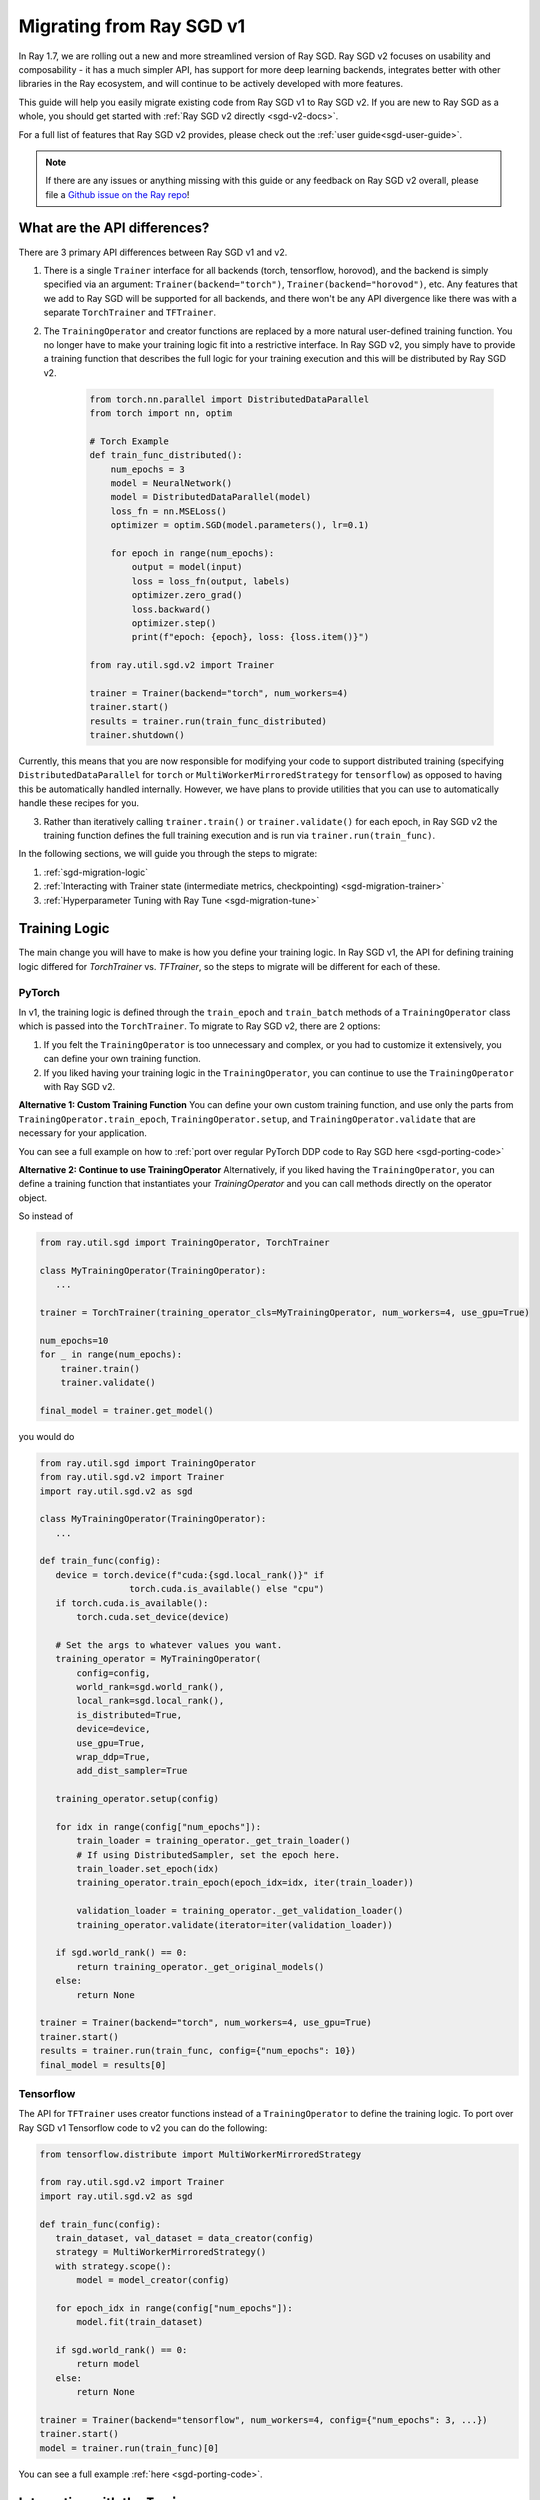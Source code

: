 .. _sgd-migration:

Migrating from Ray SGD v1
=========================

In Ray 1.7, we are rolling out a new and more streamlined version of Ray SGD. Ray SGD v2 focuses on usability and composability - it has a much simpler API, has support for more deep learning backends, integrates better with other libraries in the Ray ecosystem, and will continue to be actively developed with more features.

This guide will help you easily migrate existing code from Ray SGD v1 to Ray SGD v2. If you are new to Ray SGD as a whole, you should get started with :ref:`Ray SGD v2 directly <sgd-v2-docs>`.

For a full list of features that Ray SGD v2 provides, please check out the :ref:`user guide<sgd-user-guide>`.

.. note:: If there are any issues or anything missing with this guide or any feedback on Ray SGD v2 overall, please file a `Github issue on the Ray repo  <https://github.com/ray-project/ray/issues>`_!

What are the API differences?
-----------------------------

There are 3 primary API differences between Ray SGD v1 and v2.

1. There is a single ``Trainer`` interface for all backends (torch, tensorflow, horovod), and the backend is simply specified via an argument: ``Trainer(backend="torch")``\ , ``Trainer(backend="horovod")``\ , etc. Any features that we add to Ray SGD will be supported for all backends, and there won't be any API divergence like there was with a separate ``TorchTrainer`` and ``TFTrainer``.
2. The ``TrainingOperator`` and creator functions are replaced by a more natural user-defined training function. You no longer have to make your training logic fit into a restrictive interface. In Ray SGD v2, you simply have to provide a training function that describes the full logic for your training execution and this will be distributed by Ray SGD v2.

    .. code-block:: python

        from torch.nn.parallel import DistributedDataParallel
        from torch import nn, optim

        # Torch Example
        def train_func_distributed():
            num_epochs = 3
            model = NeuralNetwork()
            model = DistributedDataParallel(model)
            loss_fn = nn.MSELoss()
            optimizer = optim.SGD(model.parameters(), lr=0.1)

            for epoch in range(num_epochs):
                output = model(input)
                loss = loss_fn(output, labels)
                optimizer.zero_grad()
                loss.backward()
                optimizer.step()
                print(f"epoch: {epoch}, loss: {loss.item()}")

        from ray.util.sgd.v2 import Trainer

        trainer = Trainer(backend="torch", num_workers=4)
        trainer.start()
        results = trainer.run(train_func_distributed)
        trainer.shutdown()

Currently, this means that you are now responsible for modifying your code to support distributed training (specifying ``DistributedDataParallel`` for ``torch`` or ``MultiWorkerMirroredStrategy`` for ``tensorflow``) as opposed to having this be automatically handled internally. However, we have plans to provide utilities that you can use to automatically handle these recipes for you.

3. Rather than iteratively calling ``trainer.train()`` or ``trainer.validate()`` for each epoch, in Ray SGD v2 the training function defines the full training execution and is run via ``trainer.run(train_func)``.

In the following sections, we will guide you through the steps to migrate:

1. :ref:`sgd-migration-logic`
2. :ref:`Interacting with Trainer state (intermediate metrics, checkpointing) <sgd-migration-trainer>`
3. :ref:`Hyperparameter Tuning with Ray Tune <sgd-migration-tune>`

.. _sgd-migration-logic:

Training Logic
--------------
The main change you will have to make is how you define your training logic. In Ray SGD v1, the API for defining training logic differed for `TorchTrainer` vs. `TFTrainer`, so the steps to migrate will be different for each of these.

PyTorch
~~~~~~~
In v1, the training logic is defined through the ``train_epoch`` and ``train_batch`` methods of a ``TrainingOperator`` class which is passed into the ``TorchTrainer``. To migrate to Ray SGD v2, there are 2 options:

1. If you felt the ``TrainingOperator`` is too unnecessary and complex, or you had to customize it extensively, you can define your own training function.
2. If you liked having your training logic in the ``TrainingOperator``, you can continue to use the ``TrainingOperator`` with Ray SGD v2.

**Alternative 1: Custom Training Function**
You can define your own custom training function, and use only the parts from ``TrainingOperator.train_epoch``, ``TrainingOperator.setup``, and ``TrainingOperator.validate`` that are necessary for your application.

You can see a full example on how to :ref:`port over regular PyTorch DDP code to Ray SGD here <sgd-porting-code>`

**Alternative 2: Continue to use TrainingOperator**
Alternatively, if you liked having the ``TrainingOperator``, you can define a training function that instantiates your `TrainingOperator` and you can call methods directly on the operator object.

So instead of

.. code-block:: python

    from ray.util.sgd import TrainingOperator, TorchTrainer

    class MyTrainingOperator(TrainingOperator):
       ...

    trainer = TorchTrainer(training_operator_cls=MyTrainingOperator, num_workers=4, use_gpu=True)

    num_epochs=10
    for _ in range(num_epochs):
        trainer.train()
        trainer.validate()

    final_model = trainer.get_model()


you would do

.. code-block:: python

    from ray.util.sgd import TrainingOperator
    from ray.util.sgd.v2 import Trainer
    import ray.util.sgd.v2 as sgd

    class MyTrainingOperator(TrainingOperator):
       ...

    def train_func(config):
       device = torch.device(f"cuda:{sgd.local_rank()}" if
                     torch.cuda.is_available() else "cpu")
       if torch.cuda.is_available():
           torch.cuda.set_device(device)

       # Set the args to whatever values you want.
       training_operator = MyTrainingOperator(
           config=config,
           world_rank=sgd.world_rank(),
           local_rank=sgd.local_rank(),
           is_distributed=True,
           device=device,
           use_gpu=True,
           wrap_ddp=True,
           add_dist_sampler=True

       training_operator.setup(config)

       for idx in range(config["num_epochs"]):
           train_loader = training_operator._get_train_loader()
           # If using DistributedSampler, set the epoch here.
           train_loader.set_epoch(idx)
           training_operator.train_epoch(epoch_idx=idx, iter(train_loader))

           validation_loader = training_operator._get_validation_loader()
           training_operator.validate(iterator=iter(validation_loader))

       if sgd.world_rank() == 0:
           return training_operator._get_original_models()
       else:
           return None

    trainer = Trainer(backend="torch", num_workers=4, use_gpu=True)
    trainer.start()
    results = trainer.run(train_func, config={"num_epochs": 10})
    final_model = results[0]

Tensorflow
~~~~~~~~~~

The API for ``TFTrainer`` uses creator functions instead of a ``TrainingOperator`` to define the training logic. To port over Ray SGD v1 Tensorflow code to v2 you can do the following:

.. code-block:: python

    from tensorflow.distribute import MultiWorkerMirroredStrategy

    from ray.util.sgd.v2 import Trainer
    import ray.util.sgd.v2 as sgd

    def train_func(config):
       train_dataset, val_dataset = data_creator(config)
       strategy = MultiWorkerMirroredStrategy()
       with strategy.scope():
           model = model_creator(config)

       for epoch_idx in range(config["num_epochs"]):
           model.fit(train_dataset)

       if sgd.world_rank() == 0:
           return model
       else:
           return None

    trainer = Trainer(backend="tensorflow", num_workers=4, config={"num_epochs": 3, ...})
    trainer.start()
    model = trainer.run(train_func)[0]

You can see a full example :ref:`here <sgd-porting-code>`.

.. _sgd-migration-trainer:

Interacting with the ``Trainer``
--------------------------------

In Ray SGD v1, you can iteratively call ``trainer.train()`` or ``trainer.validate()`` for each epoch, and can then interact with the trainer to get certain state (model, checkpoints, results, etc.). In Ray SGD v2, this is replaced by a single training function that defines the full training & validation loop for all epochs.

There are 3 ways to get state during or after the training execution:


#. Return values from your training function
#. Intermediate results via ``sgd.report()``
#. Saving & loading checkpoints via ``sgd.save_checkpoint()`` and ``sgd.load_checkpoint()``

Return Values
~~~~~~~~~~~~~

To get any state from training *after* training has completed, you can simply return it from your training function. The return values from each the workers will be added to a list and returned from the ``trainer.run()`` call.

For example, to get the final model:

**SGD v1**

.. code-block:: python

    from ray.util.sgd import TorchTrainer, TrainingOperator

    class MyTrainingOperator(TrainingOperator):
       ...

    trainer = TorchTrainer(training_operator_cls=MyTrainingOperator, num_workers=2)

    trainer.train()

    trained_model = trainer.get_model()

**SGD v2**

.. code-block:: python

    from ray.util.sgd.v2 import Trainer

    def train_func():
       model = Net()
       trainer_loader = MyDataset()
       for batch in train_loader:
           model.train(batch)

       return model

    trainer = Trainer(backend="torch")
    trainer.start()
    results = trainer.run(train_func, num_workers=2)
    assert len(results) == 2
    trained_model = results[0]

Intermediate Reporting
~~~~~~~~~~~~~~~~~~~~~~

If you want to access any values *during* the training process, you can do so via ``sgd.report()``. You can pass in any values to ``sgd.report()`` and these values from all workers will be sent to any callbacks passed into your ``Trainer``.

**SGD v1**

.. code-block:: python

    from ray.util.sgd import TorchTrainer, TrainingOperator

    class MyTrainingOperator(TrainingOperator):
       ...

    trainer = TorchTrainer(training_operator_cls=MyTrainingOperator, num_workers=2)

    for _ in range(3):
        print(trainer.train(reduce_results=False))

    final_model = trainer.get_model()


**SGD v2**

.. code-block:: python

   import ray.util.sgd.v2 as sgd
   from ray.util.sgd.v2 import SGDCallback, Trainer
   from typing import List, Dict

   class PrintingCallback(SGDCallback):
       def handle_result(self, results: List[Dict], **info):
           print(results)

   def train_func():
       for i in range(3):
           sgd.report(epoch=i)

   trainer = Trainer(backend="torch", num_workers=2)
   trainer.start()
   result = trainer.run(
       train_func,
       callbacks=[PrintingCallback()]
   )
   # [{'epoch': 0, '_timestamp': 1630471763, '_time_this_iter_s': 0.0020279884338378906, '_training_iteration': 1}, {'epoch': 0, '_timestamp': 1630471763, '_time_this_iter_s': 0.0014922618865966797, '_training_iteration': 1}]
   # [{'epoch': 1, '_timestamp': 1630471763, '_time_this_iter_s': 0.0008401870727539062, '_training_iteration': 2}, {'epoch': 1, '_timestamp': 1630471763, '_time_this_iter_s': 0.0007486343383789062, '_training_iteration': 2}]
   # [{'epoch': 2, '_timestamp': 1630471763, '_time_this_iter_s': 0.0014500617980957031, '_training_iteration': 3}, {'epoch': 2, '_timestamp': 1630471763, '_time_this_iter_s': 0.0015292167663574219, '_training_iteration': 3}]
   trainer.shutdown()

See the :ref:`v2 User Guide <sgd-user-guide>` for more details.

Checkpointing
~~~~~~~~~~~~~

Finally, you can also use ``sgd.save_checkpoint()`` and ``sgd.load_checkpoint()`` to write checkpoints to disk during the training process, and to load from the most recently saved checkpoint in the case of node failures.

See the :ref:`Checkpointing <sgd-checkpointing>` and :ref:`Fault Tolerance & Elastic Training <sgd-fault-tolerance>` sections on the user guide for more info.

.. _sgd-migration-tune:

Hyperparameter Tuning with Ray Tune
-----------------------------------

Ray SGD v2 also comes with an easier to use interface for Hyperparameter Tuning with Ray Tune using Tune's function API instead of its Class API. In particular, it is much easier to define custom procedures because the logic is entirely defined by your training function.

There is a 1:1 mapping between rank 0 worker's ``sgd.report()``\ , ``sgd.save_checkpoint()``\ , and ``sgd.load_checkpoint()`` with ``tune.report()``\ , ``tune.save_checkpoint()``\ , and ``tune.load_checkpoint()``.

**SGD v1**

.. code-block:: python

    from ray import tune
    from ray.util.sgd import TrainingOperator, TorchTrainer

    class MyTrainingOperator(TrainingOperator):
        ...

    def custom_step(trainer, info):
        train_stats = trainer.train()
        return train_stats

    # TorchTrainable is subclass of BaseTorchTrainable.
    TorchTrainable = TorchTrainer.as_trainable(
        training_operator_cls=MyTrainingOperator,
        num_workers=2,
        use_gpu=True,
        override_tune_step=custom_step
    )

    analysis = tune.run(
        TorchTrainable,
        config={"input": tune.grid_search([1, 2, 3])}
    )



**SGD v2**
.. code-block:: python

   from ray import tune
   import ray.util.sgd.v2 as sgd
   from ray.util.sgd.v2 import Trainer

   def train_func(config)
       # In this example, nothing is expected to change over epochs,
       # and the output metric is equivalent to the input value.
       for _ in range(config["num_epochs"]):
           sgd.report(output=config["input"])

   trainer = Trainer(backend="torch", num_workers=2)
   trainable = trainer.to_tune_trainable(train_func)
   analysis = tune.run(trainable, config={
       "num_epochs": 2,
       "input": tune.grid_search([1, 2, 3])
   })
   print(analysis.get_best_config(metric="output", mode="max"))
   # {'num_epochs': 2, 'input': 3}

For more information see :ref:`sgd-tune`